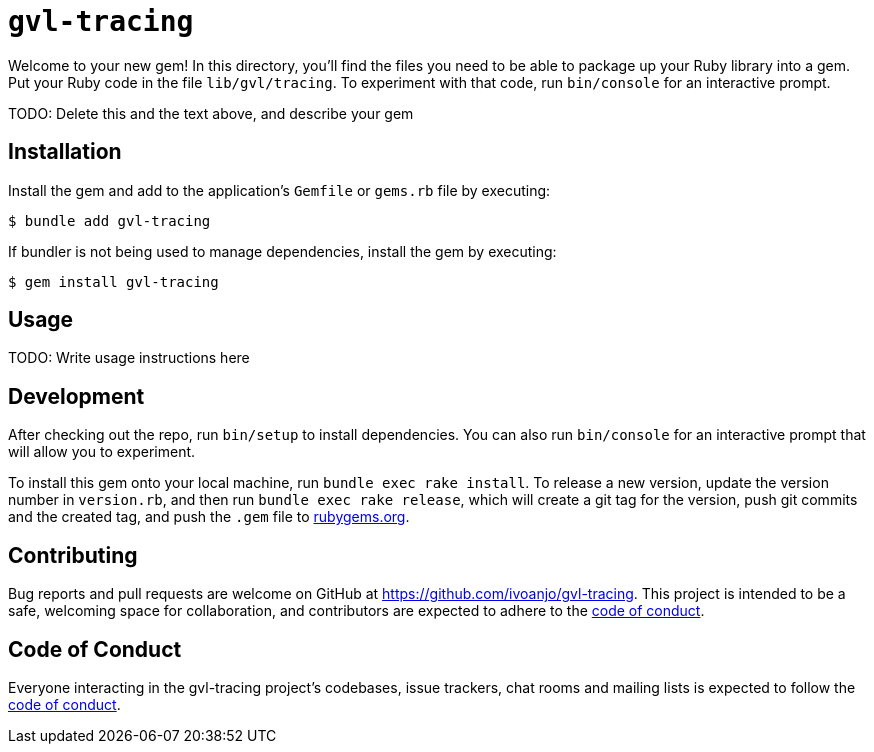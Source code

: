 = `gvl-tracing`
:toc:
:toc-placement: macro
:toclevels: 4
:toc-title:

Welcome to your new gem! In this directory, you'll find the files you need to be able to package up your Ruby library into a gem. Put your Ruby code in the file `lib/gvl/tracing`. To experiment with that code, run `bin/console` for an interactive prompt.

TODO: Delete this and the text above, and describe your gem

== Installation

Install the gem and add to the application's `Gemfile` or `gems.rb` file by executing:

[source,bash]
----
$ bundle add gvl-tracing
----

If bundler is not being used to manage dependencies, install the gem by executing:

[source,bash]
----
$ gem install gvl-tracing
----

== Usage

TODO: Write usage instructions here

== Development

After checking out the repo, run `bin/setup` to install dependencies. You can also run `bin/console` for an interactive prompt that will allow you to experiment.

To install this gem onto your local machine, run `bundle exec rake install`. To release a new version, update the version number in `version.rb`, and then run `bundle exec rake release`, which will create a git tag for the version, push git commits and the created tag, and push the `.gem` file to https://rubygems.org[rubygems.org].

== Contributing

Bug reports and pull requests are welcome on GitHub at https://github.com/ivoanjo/gvl-tracing. This project is intended to be a safe, welcoming space for collaboration, and contributors are expected to adhere to the https://github.com/ivoanjo/gvl-tracing/blob/master/CODE_OF_CONDUCT.adoc[code of conduct].

== Code of Conduct

Everyone interacting in the gvl-tracing project's codebases, issue trackers, chat rooms and mailing lists is expected to follow the https://github.com/ivoanjo/gvl-tracing/blob/master/CODE_OF_CONDUCT.adoc[code of conduct].
